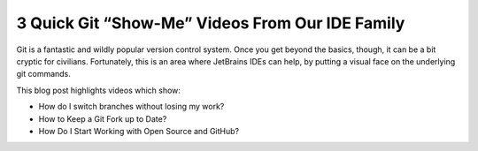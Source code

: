 .. blogpost::
    published: 2017-02-13 12:00
    excerpt: Three videos from our IDE family showing the use of Git
    wp_url: 2017/02/3-quick-git-show-me-videos-from-our-ide-family/
    references:
        kbbtopic:
            - vcs
        kbbauthor:
            - pauleveritt

================================================
3 Quick Git “Show-Me” Videos From Our IDE Family
================================================

Git is a fantastic and wildly popular version control system. Once you get
beyond the basics, though, it can be a bit cryptic for civilians. Fortunately,
this is an area where JetBrains IDEs can help, by putting a visual face on the
underlying git commands.

This blog post highlights videos which show:

- How do I switch branches without losing my work?

- How to Keep a Git Fork up to Date?

- How Do I Start Working with Open Source and GitHub?